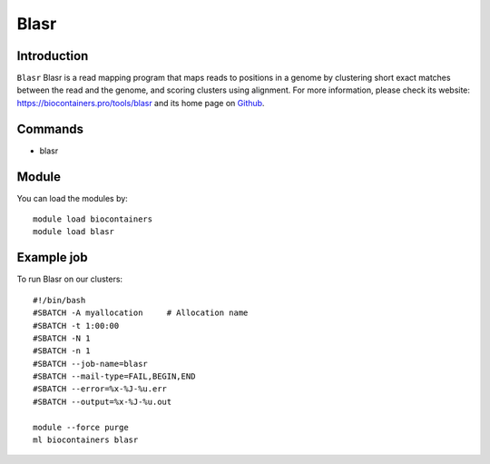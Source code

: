 .. _backbone-label:

Blasr
==============================

Introduction
~~~~~~~~
``Blasr`` Blasr is a read mapping program that maps reads to positions in a genome by clustering short exact matches between the read and the genome, and scoring clusters using alignment. For more information, please check its website: https://biocontainers.pro/tools/blasr and its home page on `Github`_.

Commands
~~~~~~~
- blasr

Module
~~~~~~~~
You can load the modules by::
    
    module load biocontainers
    module load blasr

Example job
~~~~~
To run Blasr on our clusters::

    #!/bin/bash
    #SBATCH -A myallocation     # Allocation name 
    #SBATCH -t 1:00:00
    #SBATCH -N 1
    #SBATCH -n 1
    #SBATCH --job-name=blasr
    #SBATCH --mail-type=FAIL,BEGIN,END
    #SBATCH --error=%x-%J-%u.err
    #SBATCH --output=%x-%J-%u.out

    module --force purge
    ml biocontainers blasr

.. _Github: https://github.com/PacificBiosciences/blasr